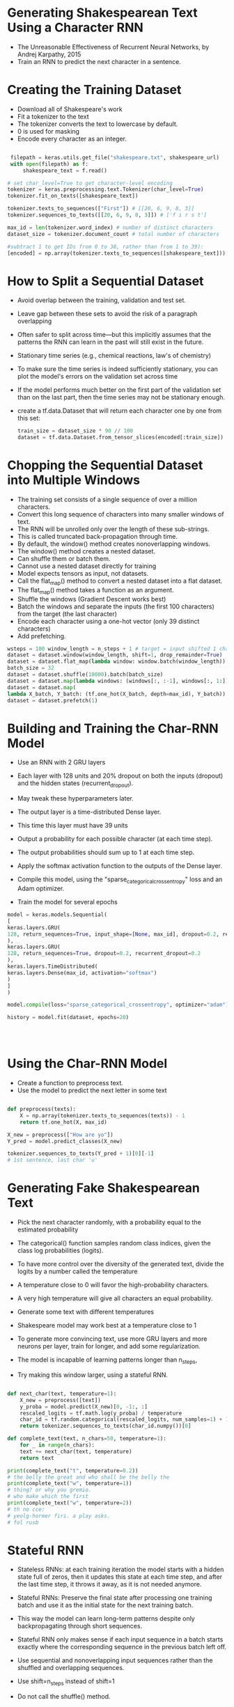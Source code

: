 
* Generating Shakespearean Text Using a Character RNN
- The Unreasonable Effectiveness of Recurrent Neural Networks, by Andrej Karpathy, 2015 
- Train an RNN to predict the next character in a sentence. 
* Creating the Training Dataset
- Download all of Shakespeare's work
- Fit a tokenizer to the text
- The tokenizer converts the text to lowercase by default. 
- 0 is used for masking
- Encode every character as an integer. 

#+begin_src python :result outputs

 filepath = keras.utils.get_file("shakespeare.txt", shakespeare_url)
 with open(filepath) as f:
     shakespeare_text = f.read()

# set char_level=True to get character-level encoding 
tokenizer = keras.preprocessing.text.Tokenizer(char_level=True)
tokenizer.fit_on_texts([shakespeare_text])

tokenizer.texts_to_sequences(["First"]) # [[20, 6, 9, 8, 3]]
tokenizer.sequences_to_texts([[20, 6, 9, 8, 3]]) # ['f i r s t']

max_id = len(tokenizer.word_index) # number of distinct characters
dataset_size = tokenizer.document_count # total number of characters

#subtract 1 to get IDs from 0 to 38, rather than from 1 to 39):
[encoded] = np.array(tokenizer.texts_to_sequences([shakespeare_text])) - 1
#+end_src

* How to Split a Sequential Dataset
- Avoid overlap between the training, validation and test set. 
- Leave gap between these sets to avoid the risk of a paragraph overlapping 
- Often safer to split across time—but this implicitly assumes that the patterns the RNN can learn in the past will still exist in the future. 
- Stationary time series (e.g., chemical reactions, law's of chemistry) 
- To make sure the time series is indeed sufficiently stationary, you can plot the model's errors on the validation set across time
- If the model performs much better on the first part of the validation set than on the last part, then the time series may not be stationary enough.
- create a tf.data.Dataset that will return each character one by one from this set: 

  #+begin_src python :result outputs
  train_size = dataset_size * 90 // 100 
  dataset = tf.data.Dataset.from_tensor_slices(encoded[:train_size]) 
  #+end_src

* Chopping the Sequential Dataset into Multiple Windows
- The training set consists of a single sequence of over a million characters.
- Convert this long sequence of characters into many smaller windows of text.
- The RNN will be unrolled only over the length of these sub-strings.
- This is called truncated back-propagation through time.
- By default, the window() method creates nonoverlapping windows.
- The window() method creates a nested dataset.
- Can shuffle them or batch them.
- Cannot use a nested dataset directly for training
- Model expects tensors as input, not datasets.
- Call the flat_map() method to convert a nested dataset into a flat dataset.
- The flat_map() method takes a function as an argument.
- Shuffle the windows (Gradient Descent works best) 
- Batch the windows and separate the inputs (the first 100 characters) from the target (the last character)
- Encode each character using a one-hot vector  (only 39 distinct characters)
- Add prefetching. 

#+begin_src  python :result outputs
wsteps = 100 window_length = n_steps + 1 # target = input shifted 1 character ahead 
dataset = dataset.window(window_length, shift=1, drop_remainder=True)
dataset = dataset.flat_map(lambda window: window.batch(window_length))
batch_size = 32 
dataset = dataset.shuffle(10000).batch(batch_size) 
dataset = dataset.map(lambda windows: (windows[:, :-1], windows[:, 1:]))
dataset = dataset.map(
lambda X_batch, Y_batch: (tf.one_hot(X_batch, depth=max_id), Y_batch))
dataset = dataset.prefetch(1)
#+end_src 

* Building and Training the Char-RNN Model
- Use an RNN with 2 GRU layers
- Each layer with 128 units and 20% dropout on both the inputs (dropout) and the hidden states (recurrent_dropout).
- May tweak these hyperparameters later.
- The output layer is a time-distributed Dense layer.
- This time this layer must have 39 units
- Output a probability for each possible character (at each time step).
- The output probabilities should sum up to 1 at each time step.

- Apply the softmax activation function to the outputs of the Dense layer.

- Compile this model, using the "sparse_categorical_crossentropy" loss and an Adam optimizer.

- Train the model for several epochs 

#+begin_src python :result outputs
model = keras.models.Sequential(
[
keras.layers.GRU(
128, return_sequences=True, input_shape=[None, max_id], dropout=0.2, recurrent_dropout=0.2
), 
keras.layers.GRU(
128, return_sequences=True, dropout=0.2, recurrent_dropout=0.2
), 
keras.layers.TimeDistributed(
keras.layers.Dense(max_id, activation="softmax")
)
]
) 

model.compile(loss="sparse_categorical_crossentropy", optimizer="adam")

history = model.fit(dataset, epochs=20)


  

#+end_src
* Using the Char-RNN Model
- Create a function to preprocess text.
- Use the model to predict the next letter in some text
#+begin_src python :result outputs

def preprocess(texts):
    X = np.array(tokenizer.texts_to_sequences(texts)) - 1
    return tf.one_hot(X, max_id)

X_new = preprocess(["How are yo"])
Y_pred = model.predict_classes(X_new)

tokenizer.sequences_to_texts(Y_pred + 1)[0][-1] 
# 1st sentence, last char 'u'

#+end_src
* Generating Fake Shakespearean Text

- Pick the next character randomly, with a probability equal to the estimated probability

- The categorical() function samples random class indices, given the class log probabilities (logits).

- To have more control over the diversity of the generated text, divide the logits by a number called the temperature

- A temperature close to 0 will favor the high-probability characters.

- A very high temperature will give all characters an equal probability.

- Generate some text with different temperatures

- Shakespeare model may work best at a temperature close to 1
  
- To generate more convincing text, use more GRU layers and
  more neurons per layer, train for longer, and add some regularization.
  
- The model is incapable of learning patterns longer than n_steps, 

- Try making this window larger, using a stateful RNN.

#+begin_src python :result outputs

def next_char(text, temperature=1):
    X_new = preprocess([text])
    y_proba = model.predict(X_new)[0, -1:, :]
    rescaled_logits = tf.math.log(y_proba) / temperature
    char_id = tf.random.categorical(rescaled_logits, num_samples=1) + 1
    return tokenizer.sequences_to_texts(char_id.numpy())[0]

def complete_text(text, n_chars=50, temperature=1):
    for _ in range(n_chars):
    text += next_char(text, temperature)
    return text

print(complete_text("t", temperature=0.2))
# the belly the great and who shall be the belly the
print(complete_text("w", temperature=1))
# thing? or why you gremio.
# who make which the first
print(complete_text("w", temperature=2))
# th no cce:
# yeolg-hormer firi. a play asks.
# fol rusb

#+end_src

* Stateful RNN

- Stateless RNNs: at each training iteration the model starts with a hidden state full of zeros, then it updates this state at each time step, and after the last time step, it throws it away, as it is not needed anymore. 

- Stateful RNNs: Preserve the final state after processing one training batch and use it as the initial state for the next training batch. 

- This way the model can learn long-term patterns despite only backpropagating through short sequences. 

- Stateful RNN only makes sense if each input sequence in a batch starts exactly where the corresponding sequence in the previous
  batch left off. 

- Use sequential and nonoverlapping input sequences rather than the shuffled and overlapping sequences.
 
- Use shift=n_steps instead of shift=1

- Do not call the shuffle() method. 

- Batching is harder when preparing a dataset for a stateful RNN.

- If called batch(32), then 32 consecutive windows would be put in the same batch, and the following batch would not continue each of these window where it left off.

- The first batch would contain windows 1 to 32 and the second batch would contain windows 33 to 64.

- If you consider, say, the first window of each batch (i.e., windows 1 and 33), you can see that they are not consecutive. 

- Just use "batches" containing a single window to overcome this issue??

- Batching is harder, but it is not impossible. 

- chop Shakespeare’s text into 32 texts of equal length, create one dataset of consecutive input sequences for each of them.

- use tf.train.Dataset.zip(datasets).map(lambda *windows: tf.stack(windows)) to create proper consecutive batches, 

- the nth input sequence in a batch starts off exactly where the nth input sequence ended in the previous batch.

- create the stateful RNN. 

- set stateful=True

- the stateful RNN needs to know the batch size, so we must set the batch_input_shape argument in the first layer. 

- leave the second dimension unspecified, since the inputs could have any length:

- At the end of each epoch, reset the states before going back to the beginning of the text. 

- compile and fit the model

- After training, only possible to use it to make predictions for batches of the same size as during training. 

- alternatively create an identical stateless model, and copy the stateful model’s weights to this model.



#+begin_src python :result outputs

dataset = tf.data.Dataset.from_tensor_slices(encoded[:train_size])
dataset = dataset.window(window_length, shift=n_steps,
drop_remainder=True)

dataset = dataset.flat_map(lambda window: window.batch(window_length))
dataset = dataset.batch(1)
dataset = dataset.map(lambda windows: (windows[:, :-1], windows[:, 1:]))


dataset = dataset.map(
lambda X_batch, Y_batch: (tf.one_hot(X_batch, depth=max_id),
Y_batch))


dataset = dataset.prefetch(1)

model = keras.models.Sequential([
keras.layers.GRU(128, return_sequences=True, stateful=True,
dropout=0.2, recurrent_dropout=0.2,
batch_input_shape=[batch_size, None, max_id]),
keras.layers.GRU(128, return_sequences=True, stateful=True,
dropout=0.2, recurrent_dropout=0.2),
keras.layers.TimeDistributed(keras.layers.Dense(max_id,
activation="softmax"))
])

class ResetStatesCallback(keras.callbacks.Callback):
    def on_epoch_begin(self, epoch, logs):
    self.model.reset_states()
    


model.compile(loss="sparse_categorical_crossentropy", optimizer="adam")
model.fit(dataset, epochs=50, callbacks=[ResetStatesCallback()])
#+end_src



* Sentiment Analysis
- IMDb reviews dataset: consists of 50,000 movie reviews in English (25,000 for training, 25,000 for testing) extracted from the famous Internet Movie Database, along with a simple binary target.

- Each review is represented as a NumPy array of integers, where each integer represents a word. 

- All punctuation was removed.

- Words were converted to lowercase and split by spaces

- Indexed by frequency (so low integers correspond to frequent words). 

- The integers 0, 1, and 2 are special
- 1 represents the padding token 
- 2 represents the start-of-sequence (SSS) token
- 3 represents unknown words

- In a real project, preprocess the text yourself, by using the same Tokenizer class as used earlier, wit char_level=False 

- When encoding words, it filters out a lot of characters, including most punctuation, line breaks, and tabs

- Can change this by setting the filters argument. 

- Spaces are used to identify word boundaries. 

- This is OK for English and many other scripts.

- In English, spaces are not always the best way to tokenize
  text: (San Francisco, #ILoveDeepLearning)
- Unsupervised learning technique to tokenize and detokenize
  text at the subword level in a language-independent way
- Treat spaces like other characters
- if your model encounters a word it has never seen before, it can still reasonably guess what it means.

- It may never have seen the word "smartest" during training, but perhaps it learned the word "smart" and it also learned that the suffix “est” means “the most,”

- Other ways of creating subword encodings (e.g., using byte pair encoding).

- Load the original IMDb reviews, as text (byte strings), using TensorFlow Datasets 
- write the preprocessing function


- it truncates the reviews, keeping only the first 300 characters
- it uses regular expressions to replace <br /> tags with spaces, and to replace any characters other than letters and quotes with spaces.
- For example, the text "Well, I can't<br />" will become "Well I can't".
- The preprocess() function splits the reviews by the spaces, which returns a ragged tensor, and it converts this ragged tensor to a dense tensor, padding all reviews with the padding
  token "<pad>" so that they all have the same length.

- Construct the vocabulary:

- This requires going through the whole training set once, applying our preprocess() function, and using a Counter to count the number of occurrences of each word.

- truncate the vocabulary, keeping only the 10,000 most common words:

- Add a preprocessing step to replace each word with its ID
- Create a lookup table for this, using 1,000 out-of-vocabulary (oov) buckets:

- Note that the words “this,” “movie,” and “was” were found in the table, so their IDs are lower than 10,000,

- the word “faaaaaantastic” was not found, so it was mapped to one of the oov buckets, with an ID greater than or equal to 10,000.

- Create the final training set. 

- batch the reviews

- then convert them to short sequences of words using the preprocess() function

- then encode these words using a simple encode_words() function that uses the table we just built,

- prefetch the next batch

- The first layer is an Embedding layer, which will convert word IDs into embeddings. 
- The embedding matrix needs to have one row per word ID (vocab_size + num_oov_buckets) and one column per embedding dimension (this example uses 128 dimensions, but this is a hyperparameter). 

- Inputs of the model will be 2D tensors of shape [batch size, time steps]

- the output of the Embedding layer will be a 3D tensor of shape [batch size, time steps, embedding size].
  


#+begin_src python :result outputs

(X_train, y_train), (X_test, y_test) = keras.datasets.imdb.load_data()
X_train[0][:10]
  #[1, 14, 22, 16, 43, 530, 973, 1622, 1385, 65]


  word_index = keras.datasets.imdb.get_word_index()
  id_to_word = {id_ + 3: word for word, id_ in word_index.items()}
  for id_, token in enumerate(("<pad>", "<sos>", "<unk>")):
      id_to_word[id_] = token
      " ".join([id_to_word[id_] for id_ in X_train[0][:10]])
  #'<sos> this film was just brilliant casting location scenery story'


  import tensorflow_datasets as tfds
  datasets, info = tfds.load("imdb_reviews", as_supervised=True,
  with_info=True)
  train_size = info.splits["train"].num_examples

  def preprocess(X_batch, y_batch):
      X_batch = tf.strings.substr(X_batch, 0, 300)
      X_batch = tf.strings.regex_replace(X_batch, b"<br\\s*/?>", b" ")

      X_batch = tf.strings.regex_replace(X_batch, b"[^a-zA-Z']", b" ")
      X_batch = tf.strings.split(X_batch)
      return X_batch.to_tensor(default_value=b"<pad>"), y_batch
    

  from collections import Counter
  vocabulary = Counter()
  for X_batch, y_batch in datasets["train"].batch(32).map(preprocess):
      for review in X_batch:
          vocabulary.update(list(review.numpy()))
  #Let’s look at the three most common words:
  vocabulary.most_common()[:3]
  #[(b'<pad>', 215797), (b'the', 61137), (b'a', 38564)]


  vocab_size = 10000
  truncated_vocabulary = [
  word for word, count in vocabulary.most_common()[:vocab_size]
  ]

  words = tf.constant(truncated_vocabulary)
  word_ids = tf.range(len(truncated_vocabulary), dtype=tf.int64)
  vocab_init = tf.lookup.KeyValueTensorInitializer(words, word_ids)
  num_oov_buckets = 1000
  table = tf.lookup.StaticVocabularyTable(vocab_init, num_oov_buckets)
  #We can then use this table to look up the IDs of a few words:
  table.lookup(tf.constant([b"This movie was faaaaaantastic".split()]))
  # <tf.Tensor: [...], dtype=int64, numpy=array([[
  # 22,
  # 12,
  # 11,
  # 10054]])>

def encode_words(X_batch, y_batch):
    return table.lookup(X_batch), y_batch
train_set = datasets["train"].batch(32).map(preprocess)
train_set = train_set.map(encode_words).prefetch(1)
#At last we can create the model and train it:
embed_size = 128
model = keras.models.Sequential([
keras.layers.Embedding(vocab_size + num_oov_buckets, embed_size,
input_shape=[None]),
keras.layers.GRU(128, return_sequences=True),
keras.layers.GRU(128),
keras.layers.Dense(1, activation="sigmoid")
])
model.compile(loss="binary_crossentropy", optimizer="adam",
metrics=["accuracy"])
history = model.fit(train_set, epochs=5)
#+end_src

* Masking

- the model will need to learn that the padding tokens should be ignored.
- simply add mask_zero=True when creating the Embedding layer
- This means that padding tokens (whose ID is 0) will be ignored by all downstream layers.
- The way this works is that the Embedding layer creates a mask tensor equal to K.not_equal(inputs, 0) (where K = keras.backend): it is a Boolean tensor with the same shape as the inputs, and it is equal to False anywhere the word IDs are 0, or True otherwise.

- This mask tensor is then automatically propagated by the model to all subsequent layers, as long as the time dimension is preserved.

- So in this example, both GRU layers will receive this mask automatically, but since the second GRU layer does not return sequences (it only returns the output of the last time step), the mask will not be transmitted to the Dense layer.

- Each layer may handle the mask differently, but in general they simply ignore masked time steps (i.e., time steps for which the mask is False).

- For example, when a recurrent layer encounters a masked time step, it simply copies the output from the previous time step.

- If the mask propagates all the way to the output (in models that output sequences, which is not the case in this example), then it will be applied to the losses as well, so the masked time steps will not contribute to the loss (their loss will be 0).

- The LSTM and GRU layers have an optimized implementation for GPUs, based on Nvidia’s cuDNN library. However, this implementation does not support masking. If your model uses a mask, then these layers will fall back to the (much slower) default
implementation. Note that the optimized implementation also requires you to use the
default values for several hyperparameters: activation , recurrent_activation ,
recurrent_dropout , unroll , use_bias , and reset_after .

All layers that receive the mask must support masking (or else an
exception will be raised). This includes all recurrent layers, as well as the
TimeDistributed layer and a few other layers. Any layer that supports
masking must have a supports_masking attribute equal to True. If you
want to implement your own custom layer with masking support, you
should add a mask argument to the call() method (and obviously make
the method use the mask somehow). Additionally, you should set
self.supports_masking = True in the constructor. If your layer does
not start with an Embedding layer, you may use the
keras.layers.Masking layer instead: it sets the mask to
K.any(K.not_equal(inputs, 0), axis=-1), meaning that time steps
where the last dimension is full of zeros will be masked out in subsequent
layers (again, as long as the time dimension exists).
Using masking layers and automatic mask propagation works best for
simple Sequential models. It will not always work for more complex
models, such as when you need to mix Conv1D layers with recurrent layers.
In such cases, you will need to explicitly compute the mask and pass it to
the appropriate layers, using either the Functional API or the Subclassing
API. For example, the following model is identical to the previous model,
except it is built using the Functional API and handles masking manually:
K = keras.backend
inputs = keras.layers.Input(shape=[None])
mask = keras.layers.Lambda(lambda inputs: K.not_equal(inputs, 0))(inputs)
z = keras.layers.Embedding(vocab_size + num_oov_buckets, embed_size)
(inputs)
z = keras.layers.GRU(128, return_sequences=True)(z, mask=mask)
z = keras.layers.GRU(128)(z, mask=mask)
outputs = keras.layers.Dense(1, activation="sigmoid")(z)
model = keras.Model(inputs=[inputs], outputs=[outputs])
After training for a few epochs, this model will become quite good at
judging whether a review is positive or not. If you use the TensorBoard()
callback, you can visualize the embeddings in TensorBoard as they are
being learned: it is fascinating to see words like “awesome” and


“amazing” gradually cluster on one side of the embedding space, while
words like “awful” and “terrible” cluster on the other side. Some words
are not as positive as you might expect (at least with this model), such as
the word “good,” presumably because many negative reviews contain the
phrase “not good.” It’s impressive that the model is able to learn useful
word embeddings based on just 25,000 movie reviews. Imagine how good
the embeddings would be if we had billions of reviews to train on!
Unfortunately we don’t, but perhaps we can reuse word embeddings
trained on some other large text corpus (e.g., Wikipedia articles), even if it
is not composed of movie reviews? After all, the word “amazing”
generally has the same meaning whether you use it to talk about movies or
anything else. Moreover, perhaps embeddings would be useful for
sentiment analysis even if they were trained on another task: since words
like “awesome” and “amazing” have a similar meaning, they will likely
cluster in the embedding space even for other tasks (e.g., predicting the
next word in a sentence). If all positive words and all negative words form
clusters, then this will be helpful for sentiment analysis. So instead of
using so many parameters to learn word embeddings, let’s see if we can’t
just reuse pretrained embeddings.

